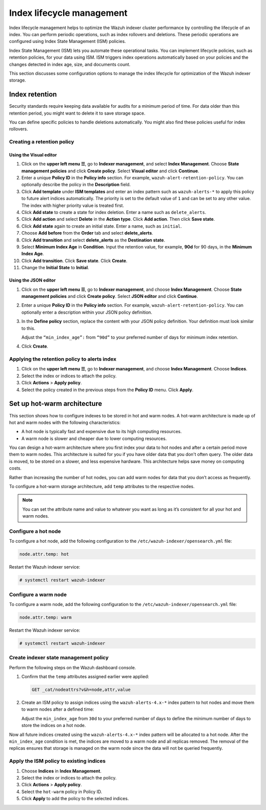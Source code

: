 .. Copyright (C) 2015, Wazuh, Inc.

.. meta::
   :description: Learn how to define index management policies in this section of the documentation.

Index lifecycle management
==========================

Index lifecycle management helps to optimize the Wazuh indexer cluster performance by controlling the lifecycle of an index. You can perform periodic operations, such as index rollovers and deletions. These periodic operations are configured using Index State Management (ISM) policies.

Index State Management (ISM) lets you automate these operational tasks. You can implement lifecycle policies, such as retention policies, for your data using ISM. ISM triggers index operations automatically based on your policies and the changes detected in index age, size, and documents count.

This section discusses some configuration options to manage the index lifecycle for optimization of the Wazuh indexer storage.

Index retention
---------------

Security standards require keeping data available for audits for a minimum period of time. For data older than this retention period, you might want to delete it to save storage space.

You can define specific policies to handle deletions automatically. You might also find these policies useful for index rollovers.

Creating a retention policy
^^^^^^^^^^^^^^^^^^^^^^^^^^^

Using the Visual editor
~~~~~~~~~~~~~~~~~~~~~~~

#. Click on the **upper left menu ☰**, go to **Indexer management**, and select **Index Management**. Choose **State management policies** and click **Create policy**. Select **Visual editor** and click **Continue**.

   .. thumbnail:: /images/manual/wazuh-indexer/state-management-policies.png
      :title: State management policies
      :alt: State management policies
      :align: center
      :width: 80%

   .. thumbnail:: /images/manual/wazuh-indexer/configuration-method-visual.png
      :title: Visual editor configuration method
      :alt: Visual editor configuration method
      :align: center
      :width: 80%

#. Enter a unique **Policy ID** in the **Policy info** section. For example, ``wazuh-alert-retention-policy``. You can optionally describe the policy in the **Description** field.

   .. thumbnail:: /images/manual/wazuh-indexer/create-policy.png
      :title: Create policy
      :alt: Create policy
      :align: center
      :width: 80%

#. Click **Add template** under **ISM templates** and enter an index pattern such as ``wazuh-alerts-*`` to apply this policy to future alert indices automatically.  The priority  is set to the default value of ``1`` and can be set to any other value. The index with higher priority value is treated first.
#. Click **Add state** to create a state for index deletion. Enter a name such as ``delete_alerts``.
#. Click **Add action** and select **Delete** in the **Action type**. Click **Add action**. Then click **Save state**.
#. Click **Add state** again to create an initial state. Enter a name, such as ``initial``.
#. Choose **Add before** from the **Order** tab and select **delete_alerts**.
#. Click **Add transition** and select **delete_alerts** as the **Destination state**.
#. Select **Minimum Index Age** in **Condition**. Input the retention value, for example, **90d** for 90 days, in the **Minimum Index Age**.
#. Click **Add transition**. Click **Save state**. Click **Create**.
#. Change the **Initial State** to **Initial**.

   .. thumbnail:: /images/manual/wazuh-indexer/ism-policy-states.png
         :title: ISM Policy States
         :alt: ISM Policy States
         :align: center
         :width: 80%

Using the JSON editor
~~~~~~~~~~~~~~~~~~~~~

#. Click on the **upper left menu ☰**, go to **Indexer management**, and choose **Index Management**. Choose **State management policies** and click **Create policy**. Select **JSON editor** and click **Continue**.

   .. thumbnail:: /images/manual/wazuh-indexer/configuration-method-json.png
      :title: JSON editor configuration method
      :alt: JSON editor configuration method
      :align: center
      :width: 80%

#. Enter a unique **Policy ID** in the **Policy info** section. For example, ``wazuh-alert-retention-policy``. You can optionally enter a description within your JSON policy definition.

   .. thumbnail:: /images/manual/wazuh-indexer/json-policy-definition.png
      :title: JSON policy definition
      :alt: JSON policy definition
      :align: center
      :width: 80%

#. In the **Define policy** section, replace the content with your JSON policy definition. Your definition must look similar to this.

   .. code-block:: json
      :emphasize-lines: 16

      {
          "policy": {
              "policy_id": "wazuh-alert-retention-policy",
              "description": "Wazuh alerts retention policy",
              "schema_version": 17,
              "error_notification": null,
              "default_state": "retention_state",
              "states": [
                  {
                      "name": "retention_state",
                      "actions": [],
                      "transitions": [
                          {
                              "state_name": "delete_alerts",
                              "conditions": {
                                  "min_index_age": "90d"
                              }
                          }
                      ]
                  },
                  {
                      "name": "delete_alerts",
                      "actions": [
                          {
                              "retry": {
                                  "count": 3,
                                  "backoff": "exponential",
                                  "delay": "1m"
                              },
                              "delete": {}
                          }
                      ],
                      "transitions": []
                  }
              ],
              "ism_template": [
                  {
                      "index_patterns": [
                          "wazuh-alerts-*"
                      ],
                      "priority": 1
                  }
              ]
          }
      }

   Adjust the ``“min_index_age”:`` from ``“90d”`` to your preferred number of days for minimum index retention.

#. Click **Create**.

Applying the retention policy to alerts index
^^^^^^^^^^^^^^^^^^^^^^^^^^^^^^^^^^^^^^^^^^^^^

#. Click on the **upper left menu ☰**, go to **Indexer management**, and choose **Index Management**. Choose **Indices**.
#. Select the index or indices to attach the policy.
#. Click **Actions** > **Apply policy**.

   .. thumbnail:: /images/manual/wazuh-indexer/apply-policy-to-indices.png
      :title: Apply policy to indices
      :alt: Apply policy to indices
      :align: center
      :width: 80%

#. Select the policy created in the previous steps from the **Policy ID** menu. Click **Apply**.

Set up hot-warm architecture
----------------------------

This section shows how to configure indexes to be stored in hot and warm nodes. A hot-warm architecture is made up of hot and warm nodes with the following characteristics:

-  A hot node is typically fast and expensive due to its high computing resources.
-  A warm node is slower and cheaper due to lower computing resources.

You can design a hot-warm architecture where you first index your data to hot nodes and after a certain period move them to warm nodes. This architecture is suited for you if you have older data that you don't often query. The older data is moved, to be stored on a slower, and less expensive hardware. This architecture helps save money on computing costs.

Rather than increasing the number of hot nodes, you can add warm nodes for data that you don’t access as frequently.

To configure a hot-warm storage architecture, add ``temp`` attributes to the respective nodes.

.. note::

   You can set the attribute name and value to whatever you want as long as it’s consistent for all your hot and warm nodes.

Configure a hot node
^^^^^^^^^^^^^^^^^^^^

To configure a hot node, add the following configuration to the ``/etc/wazuh-indexer/opensearch.yml`` file:

.. code-block:: yaml

   node.attr.temp: hot

Restart the Wazuh indexer service:

.. code-block:: console

   # systemctl restart wazuh-indexer

Configure a warm node
^^^^^^^^^^^^^^^^^^^^^

To configure a warm node, add the following configuration to the ``/etc/wazuh-indexer/opensearch.yml`` file:

.. code-block:: yaml

   node.attr.temp: warm

Restart the Wazuh indexer service:

.. code-block:: console

   # systemctl restart wazuh-indexer

Create indexer state management policy
^^^^^^^^^^^^^^^^^^^^^^^^^^^^^^^^^^^^^^

Perform the following steps on the Wazuh dashboard console.

#. Confirm that the ``temp`` attributes assigned earlier were applied:

   .. code-block:: none

      GET _cat/nodeattrs?v&h=node,attr,value

#. Create an ISM policy to assign indices using the ``wazuh-alerts-4.x-*`` index pattern to hot nodes and move them to warm nodes after a defined time:

   .. code-block:: none
      :emphasize-lines: 16

      PUT _plugins/_ism/policies/hot_warm
      {
          "policy": {
              "description": "Send shards from hot to warm nodes",
              "schema_version": 17,
              "error_notification": null,
              "default_state": "hot",
              "states": [
                  {
                      "name": "hot",
                      "actions": [],
                      "transitions": [
                          {
                              "state_name": "warm",
                              "conditions": {
                                  "min_index_age": "30d"
                              }
                          }
                      ]
                  },
                  {
                      "name": "warm",
                      "actions": [
                          {
                              "retry": {
                                  "count": 3,
                                  "backoff": "exponential",
                                  "delay": "1m"
                              },
                              "replica_count": {
                                  "number_of_replicas": 0
                              }
                          },
                          {
                              "retry": {
                                  "count": 3,
                                  "backoff": "exponential",
                                  "delay": "1m"
                              },
                              "allocation": {
                                  "require": {
                                      "temp": "warm"
                                  },
                                  "include": {},
                                  "exclude": {},
                                  "wait_for": false
                              }
                          }
                      ],
                      "transitions": []
                  }
              ],
              "ism_template": [
                  {
                      "index_patterns": [
                          "wazuh-alerts-*"
                      ],
                      "priority": 1
                  }
              ]
          }
      }

   Adjust the ``min_index_age`` from ``30d`` to your preferred number of days to define the minimum number of days to store the indices on a hot node.

Now all future indices created using the ``wazuh-alerts-4.x-*`` index pattern will be allocated to a hot node. After the ``min_index_age`` condition is met, the indices are moved to a warm node and all replicas removed. The removal of the replicas ensures that storage is managed on the warm node since the data will not be queried frequently.

Apply the ISM policy to existing indices
^^^^^^^^^^^^^^^^^^^^^^^^^^^^^^^^^^^^^^^^

#. Choose **Indices** in **Index Management**.
#. Select the index or indices to attach the policy.
#. Click **Actions** > **Apply policy**.
#. Select the ``hot-warm``  policy in Policy ID.
#. Click **Apply** to add the policy to the selected indices.

   .. thumbnail:: /images/manual/wazuh-indexer/apply-ism-policy-to-indices.gif
      :title: Apply the ISM policy to indices
      :alt: Apply the ISM policy to indices
      :align: center
      :width: 80%
